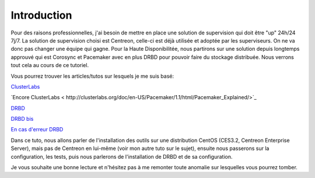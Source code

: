 ********************
Introduction
********************

Pour des raisons professionnelles, j'ai besoin de mettre en place une solution de supervision qui doit être "up" 24h/24 7j/7.
La solution de supervision choisi est Centreon, celle-ci est déjà utilisée et adoptée par les superviseurs. On ne va donc pas changer une équipe qui gagne.
Pour la Haute Disponibilitée, nous partirons sur une solution depuis longtemps approuvé qui est Corosync et Pacemaker avec en plus DRBD pour pouvoir faire du stockage distribuée.
Nous verrons tout cela au cours de ce tutoriel.

Vous pourrez trouver les articles/tutos sur lesquels je me suis basé:

`ClusterLabs <http://clusterlabs.org/doc/en-US/Pacemaker/1.1-pcs/html/Cluster_from_Scratch/_configure_corosync.html>`_

`Encore ClusterLabs < http://clusterlabs.org/doc/en-US/Pacemaker/1.1/html/Pacemaker_Explained/>`_

`DRBD <http://www.dbsysnet.com/2015/09/drbd-sur-debian-6/>`_

`DRBD bis <http://www.dbsysnet.com/2015/09/un-cluster-drbdmysql-avec-heartbeat-sur-debian-7/>`_

`En cas d'erreur DRBD <https://www.guillaume-leduc.fr/recuperer-drbd-de-letat-standalone-unknown.html>`_


Dans ce tuto, nous allons parler de l'installation des outils sur une distribution CentOS (CES3.2, Centreon Enterprise Server), mais pas de Centreon en lui-même (voir mon autre tuto sur le sujet), ensuite nous passerons sur la configuration, les tests, puis nous parlerons de l'installation de DRBD et de sa configuration.

Je vous souhaite une bonne lecture et n'hésitez pas à me remonter toute anomalie sur lesquelles vous pourrez tomber.
